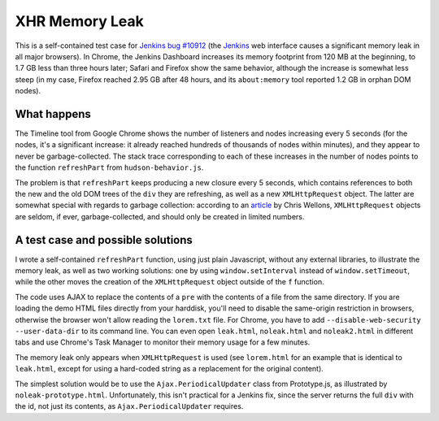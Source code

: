 ===============
XHR Memory Leak
===============

This is a self-contained test case for `Jenkins bug #10912`_ (the Jenkins_ web
interface causes a significant memory leak in all major browsers). In Chrome,
the Jenkins Dashboard increases its memory footprint from 120 MB at the
beginning, to 1.7 GB less than three hours later; Safari and Firefox show the
same behavior, although the increase is somewhat less steep (in my case,
Firefox reached 2.95 GB after 48 hours, and its ``about:memory`` tool reported
1.2 GB in orphan DOM nodes).

What happens
============

The Timeline tool from Google Chrome shows the number of listeners and nodes
increasing every 5 seconds (for the nodes, it's a significant increase: it
already reached hundreds of thousands of nodes within minutes), and they appear
to never be garbage-collected. The stack trace corresponding to each of these
increases in the number of nodes points to the function ``refreshPart`` from
``hudson-behavior.js``.

The problem is that ``refreshPart`` keeps producing a new closure every 5
seconds, which contains references to both the new and the old DOM trees of the
``div`` they are refreshing, as well as a new ``XMLHttpRequest`` object. The
latter are somewhat special with regards to garbage collection: according to an
article_ by Chris Wellons, ``XMLHttpRequest`` objects are seldom, if ever,
garbage-collected, and should only be created in limited numbers.

A test case and possible solutions
==================================

I wrote a self-contained ``refreshPart`` function, using just plain Javascript,
without any external libraries, to illustrate the memory leak, as well as two
working solutions: one by using ``window.setInterval`` instead of
``window.setTimeout``, while the other moves the creation of the
``XMLHttpRequest`` object outside of the ``f`` function.

The code uses AJAX to replace the contents of a ``pre`` with the contents of a
file from the same directory. If you are loading the demo HTML files directly
from your harddisk, you'll need to disable the same-origin restriction in
browsers, otherwise the browser won't allow reading the ``lorem.txt`` file. For
Chrome, you have to add ``--disable-web-security --user-data-dir`` to its
command line. You can even open ``leak.html``, ``noleak.html`` and
``noleak2.html`` in different tabs and use Chrome's Task Manager to monitor
their memory usage for a few minutes.

The memory leak only appears when ``XMLHttpRequest`` is used (see
``lorem.html`` for an example that is identical to ``leak.html``, except for
using a hard-coded string as a replacement for the original content).

The simplest solution would be to use the ``Ajax.PeriodicalUpdater`` class from
Prototype.js, as illustrated by ``noleak-prototype.html``. Unfortunately, this
isn't practical for a Jenkins fix, since the server returns the full ``div``
with the id, not just its contents, as ``Ajax.PeriodicalUpdater`` requires.

.. _Jenkins bug #10912: https://issues.jenkins-ci.org/browse/JENKINS-10912
.. _Jenkins: https://jenkins.io
.. _article: http://nullprogram.com/blog/2013/02/08/

